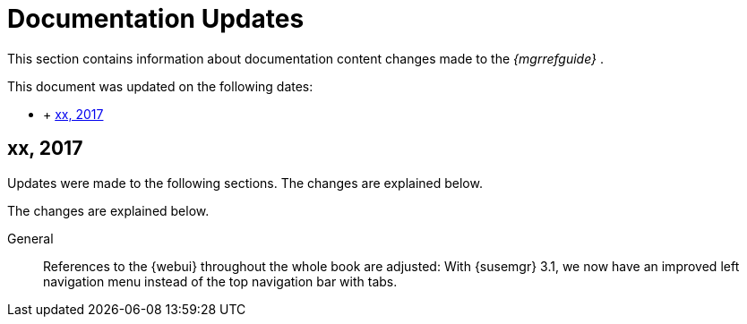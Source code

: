 :sectnums!:

[appendix]
= Documentation Updates


This section contains information about documentation content changes made to the [ref]_{mgrrefguide}_
. 

This document was updated on the following dates: 

* {empty}
+
+ 
<<_ap_ref.docupdate.2017_xxx>>


[[_ap_ref.docupdate.2017_xxx]]
== xx, 2017


Updates were made to the following sections.
The changes are explained below. 

The changes are explained below. 

General::
References to the {webui} throughout the whole book are adjusted: With {susemgr} 3.1, we now have an improved left navigation menu instead of the top navigation bar with tabs. 

:sectnums: